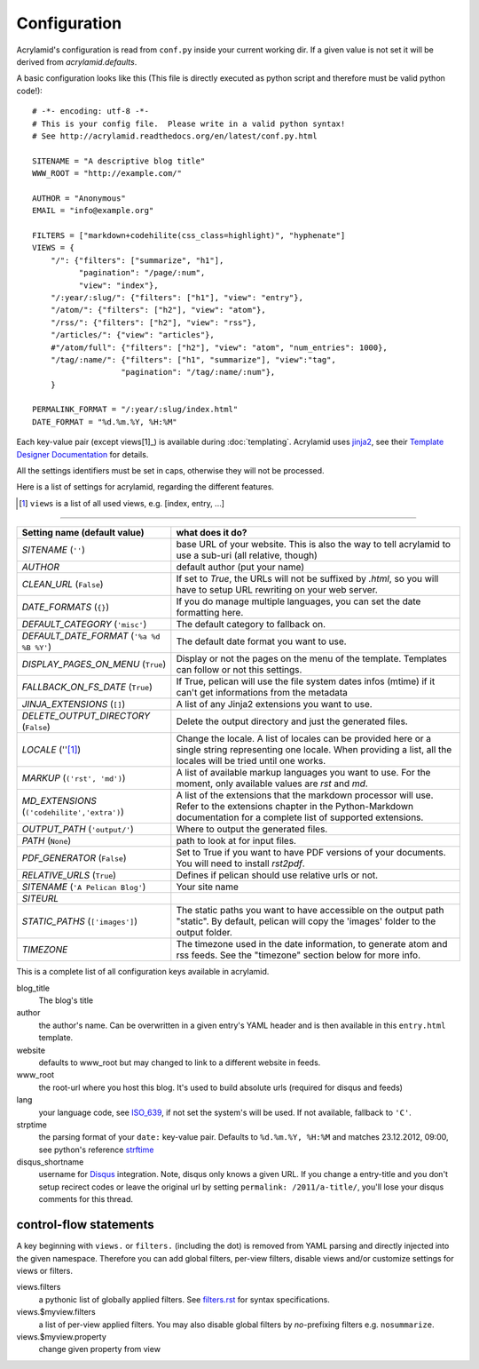 Configuration
=============

Acrylamid's configuration is read from ``conf.py`` inside your current working
dir. If a given value is not set it will be derived from *acrylamid.defaults*.

A basic configuration looks like this (This file is directly executed as
python script and therefore must be valid python code!):

::

    # -*- encoding: utf-8 -*-
    # This is your config file.  Please write in a valid python syntax!
    # See http://acrylamid.readthedocs.org/en/latest/conf.py.html

    SITENAME = "A descriptive blog title"
    WWW_ROOT = "http://example.com/"

    AUTHOR = "Anonymous"
    EMAIL = "info@example.org"

    FILTERS = ["markdown+codehilite(css_class=highlight)", "hyphenate"]
    VIEWS = {
        "/": {"filters": ["summarize", "h1"],
              "pagination": "/page/:num",
              "view": "index"},
        "/:year/:slug/": {"filters": ["h1"], "view": "entry"},
        "/atom/": {"filters": ["h2"], "view": "atom"},
        "/rss/": {"filters": ["h2"], "view": "rss"},
        "/articles/": {"view": "articles"},
        #"/atom/full": {"filters": ["h2"], "view": "atom", "num_entries": 1000},
        "/tag/:name/": {"filters": ["h1", "summarize"], "view":"tag",
                       "pagination": "/tag/:name/:num"},
        }

    PERMALINK_FORMAT = "/:year/:slug/index.html"
    DATE_FORMAT = "%d.%m.%Y, %H:%M"

Each key-value pair (except views[1]_) is available during :doc:`templating`.
Acrylamid uses `jinja2 <http://jinja.pocoo.org/docs/>`_, see their `Template
Designer Documentation <http://jinja.pocoo.org/docs/templates/>`_ for details.

All the settings identifiers must be set in caps, otherwise they will not be
processed.

Here is a list of settings for acrylamid, regarding the different features.

.. [1] ``views`` is a list of all used views, e.g. [index, entry, ...]

==============

================================================    =====================================================
Setting name (default value)                        what does it do?
================================================    =====================================================
`SITENAME` (``''``)                                 base URL of your website. This is also the way
                                                    to tell acrylamid to use a sub-uri (all relative,
                                                    though)
`AUTHOR`                                            default author (put your name)
`CLEAN_URL` (``False``)                             If set to `True`, the URLs will not be suffixed by
                                                    `.html`, so you will have to setup URL rewriting on 
                                                    your web server.
`DATE_FORMATS` (``{}``)                             If you do manage multiple languages, you can
                                                    set the date formatting here.
`DEFAULT_CATEGORY` (``'misc'``)                     The default category to fallback on.
`DEFAULT_DATE_FORMAT` (``'%a %d %B %Y'``)           The default date format you want to use.
`DISPLAY_PAGES_ON_MENU` (``True``)                  Display or not the pages on the menu of the
                                                    template. Templates can follow or not this
                                                    settings.
`FALLBACK_ON_FS_DATE` (``True``)                    If True, pelican will use the file system
                                                    dates infos (mtime) if it can't get
                                                    informations from the metadata
`JINJA_EXTENSIONS` (``[]``)                         A list of any Jinja2 extensions you want to use.
`DELETE_OUTPUT_DIRECTORY` (``False``)               Delete the output directory and just
                                                    the generated files.
`LOCALE` (''[1]_)                                   Change the locale. A list of locales can be provided 
                                                    here or a single string representing one locale.
                                                    When providing a list, all the locales will be tried 
                                                    until one works.
`MARKUP` (``('rst', 'md')``)                        A list of available markup languages you want
                                                    to use. For the moment, only available values
                                                    are `rst` and `md`.
`MD_EXTENSIONS` (``('codehilite','extra')``)        A list of the extensions that the markdown processor
                                                    will use. Refer to the extensions chapter in the
                                                    Python-Markdown documentation for a complete list of
                                                    supported extensions.
`OUTPUT_PATH` (``'output/'``)                       Where to output the generated files.
`PATH` (``None``)                                   path to look at for input files.
`PDF_GENERATOR` (``False``)                         Set to True if you want to have PDF versions
                                                    of your documents. You will need to install
                                                    `rst2pdf`.
`RELATIVE_URLS` (``True``)                          Defines if pelican should use relative urls or
                                                    not.
`SITENAME` (``'A Pelican Blog'``)                   Your site name
`SITEURL`                                           
`STATIC_PATHS` (``['images']``)                     The static paths you want to have accessible
                                                    on the output path "static". By default,
                                                    pelican will copy the 'images' folder to the
                                                    output folder.
`TIMEZONE`                                          The timezone used in the date information, to
                                                    generate atom and rss feeds. See the "timezone"
                                                    section below for more info.
================================================    =====================================================

This is a complete list of all configuration keys available in acrylamid.

blog_title
    The blog's title
author
    the author's name. Can be overwritten in a given entry's YAML header and
    is then available in this ``entry.html`` template.
website
    defaults to www_root but may changed to link to a different website in
    feeds.
www_root
    the root-url where you host this blog. It's used to build absolute urls
    (required for disqus and feeds)
lang
    your language code, see
    `ISO_639 <https://en.wikipedia.org/wiki/ISO_639>`_, if not set the
    system's will be used. If not available, fallback to ``'C'``.
strptime
    the parsing format of your ``date:`` key-value pair. Defaults to
    ``%d.%m.%Y, %H:%M`` and matches 23.12.2012, 09:00, see
    python's reference `strftime <http://strftime.org/>`_
disqus_shortname
    username for `Disqus <http://disqus.com/>`_ integration. Note, disqus only
    knows a given URL. If you change a entry-title and you don't setup
    recirect codes or leave the original url by setting ``permalink:
    /2011/a-title/``, you'll lose your disqus comments for this thread.

control-flow statements
***********************

A key beginning with ``views.`` or ``filters.`` (including the dot) is removed
from YAML parsing and directly injected into the given namespace. Therefore
you can add global filters, per-view filters, disable views and/or customize
settings for views or filters.

views.filters
    a pythonic list of globally applied filters. See
    `filters.rst </posativ/acrylamid/blob/master/docs/filters.rst>`_
    for syntax specifications.
views.$myview.filters
    a list of per-view applied filters. You may also disable global filters by
    *no*-prefixing filters e.g. ``nosummarize``.
views.$myview.property
    change given property from view
